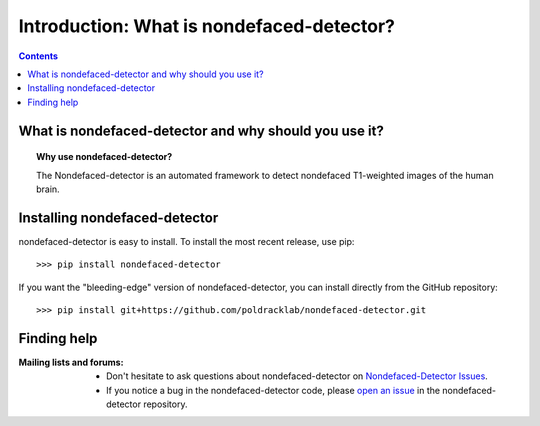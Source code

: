 .. _introduction:

=====================================================
Introduction: What is nondefaced-detector?
=====================================================

.. contents:: **Contents**
    :local:
    :depth: 1

What is nondefaced-detector and why should you use it?
=======================================================

.. topic:: **Why use nondefaced-detector?**

  The Nondefaced-detector is an automated framework to detect nondefaced
  T1-weighted images of the human brain.

Installing nondefaced-detector
==============================
nondefaced-detector is easy to install.
To install the most recent release, use pip::

>>> pip install nondefaced-detector

If you want the "bleeding-edge" version of nondefaced-detector, you can install directly from
the GitHub repository::

>>> pip install git+https://github.com/poldracklab/nondefaced-detector.git

Finding help
=============

:Mailing lists and forums:

    * Don't hesitate to ask questions about nondefaced-detector on `Nondefaced-Detector Issues
      <https://github.com/poldracklab/nondefaced-detector/issues>`_.

    * If you notice a bug in the nondefaced-detector code, please `open an issue`_ in the
      nondefaced-detector repository.

.. _open an issue: https://github.com/poldracklab/nondefaced-detector/issues
